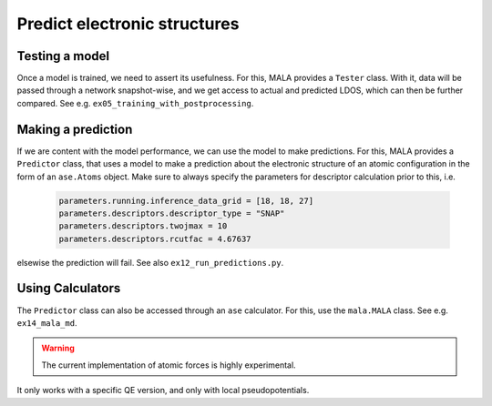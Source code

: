 Predict electronic structures
=============================

Testing a model
***************

Once a model is trained, we need to assert its usefulness. For this, MALA
provides a ``Tester`` class. With it, data will be passed through a network
snapshot-wise, and we get access to actual and predicted LDOS, which can then
be further compared. See e.g. ``ex05_training_with_postprocessing``.

Making a prediction
********************

If we are content with the model performance, we can use the model
to make predictions. For this, MALA provides a ``Predictor`` class, that uses
a model to make a prediction about the electronic structure of an
atomic configuration in the form of an ``ase.Atoms`` object. Make sure to
always specify the parameters for descriptor calculation prior to this, i.e.


      .. code-block:: python

            parameters.running.inference_data_grid = [18, 18, 27]
            parameters.descriptors.descriptor_type = "SNAP"
            parameters.descriptors.twojmax = 10
            parameters.descriptors.rcutfac = 4.67637

elsewise the prediction will fail. See also ``ex12_run_predictions.py``.

Using Calculators
******************

The ``Predictor`` class can also be accessed through an ``ase`` calculator.
For this, use the ``mala.MALA`` class. See e.g. ``ex14_mala_md``.

.. warning:: The current implementation of atomic forces is highly experimental.
It only works with a specific QE version, and only with local pseudopotentials.
